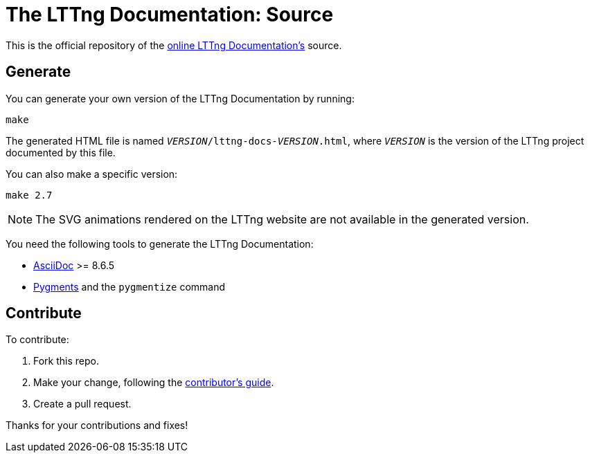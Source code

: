 The LTTng Documentation: Source
===============================

This is the official repository of the
http://lttng.org/docs[online LTTng Documentation's] source.


== Generate

You can generate your own version of the LTTng Documentation by running:

----
make
----

The generated HTML file is named
+__VERSION__/lttng-docs-__VERSION__.html+, where +__VERSION__+ is the
version of the LTTng project documented by this file.

You can also make a specific version:

----
make 2.7
----

NOTE: The SVG animations rendered on the LTTng website are not
available in the generated version.

You need the following tools to generate the LTTng Documentation:

* https://asciidoc.org/[AsciiDoc] >= 8.6.5
* http://pygments.org/[Pygments] and the `pygmentize` command


== Contribute

To contribute:

. Fork this repo.
. Make your change, following the link:CONTRIBUTING.adoc[contributor's guide].
. Create a pull request.

Thanks for your contributions and fixes!
